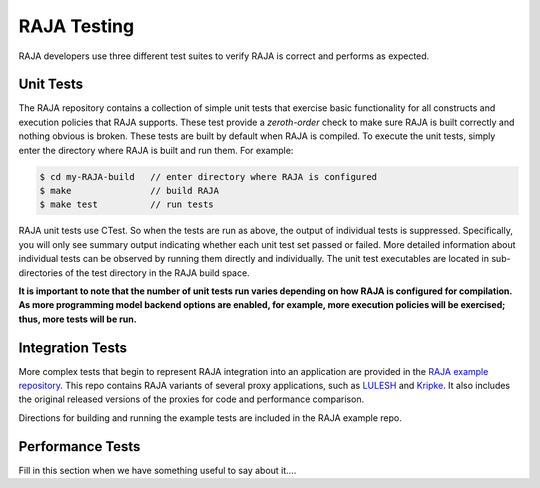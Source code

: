 .. ##
.. ## Copyright (c) 2016, Lawrence Livermore National Security, LLC.
.. ##
.. ## Produced at the Lawrence Livermore National Laboratory.
.. ##
.. ## All rights reserved.
.. ##
.. ## For release details and restrictions, please see the RAJA/LICENSE file.
.. ##

.. _testing-label:

*********************************
RAJA Testing
*********************************

RAJA developers use three different test suites to verify RAJA is correct
and performs as expected.

======================================================
Unit Tests
======================================================

The RAJA repository contains a collection of simple unit tests that
exercise basic functionality for all constructs and execution policies
that RAJA supports. These test provide a `zeroth-order` check to make sure 
RAJA is built correctly and nothing obvious is broken. These tests are 
built by default when RAJA is compiled. To execute the unit tests, simply 
enter the directory where RAJA is built and run them. For example:

.. code-block:: sh

    $ cd my-RAJA-build   // enter directory where RAJA is configured
    $ make               // build RAJA
    $ make test          // run tests

RAJA unit tests use CTest. So when the tests are run as
above, the output of individual tests is suppressed. Specifically, you will 
only see summary output indicating whether each unit test set passed or failed. 
More detailed information about individual tests can be observed by running
them directly and individually. The unit test executables are located 
in sub-directories of the test directory in the RAJA build space.

**It is important to note that the number of unit tests run varies
depending on how RAJA is configured for compilation. As more programming
model backend options are enabled, for example, more execution policies will 
be exercised; thus, more tests will be run.**


======================================================
Integration Tests
======================================================

More complex tests that begin to represent RAJA integration into an 
application are provided in the 
`RAJA example repository <https://github.com/LLNL/RAJA-examples>`_.
This repo contains RAJA variants of several proxy applications, such
as `LULESH <https://codesign.llnl.gov/lulesh.php>`_ and 
`Kripke <https://codesign.llnl.gov/kripke.php>`_. It also includes the 
original released versions of the proxies for code and performance comparison.

Directions for building and running the example tests are included in
the RAJA example repo.


======================================================
Performance Tests
======================================================

Fill in this section when we have something useful to say about it....

